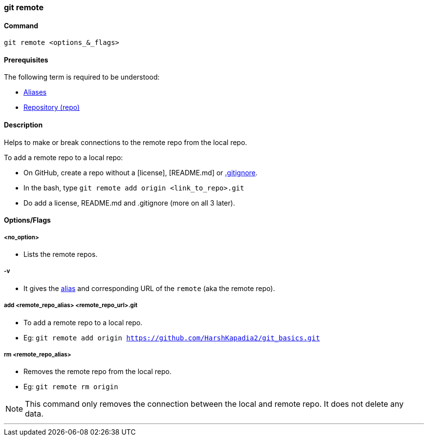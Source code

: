 
=== git remote

==== Command

`git remote <options_&_flags>`

==== Prerequisites

The following term is required to be understood:

* link:index.html#_aliases[Aliases]
* link:index.html#_repository[Repository (repo)]

==== Description

Helps to make or break connections to the remote repo from the local repo.

To add a remote repo to a local repo:

    * On GitHub, create a repo without a [license], [README.md] or link:index.html#_gitignore_file[.gitignore].
    * In the bash, type `git remote add origin <link_to_repo>.git`
    * Do add a license, README.md and .gitignore (more on all 3 later).

==== Options/Flags

===== <no_option>

* Lists the remote repos.

===== -v

* It gives the link:index.html#_aliases[alias] and corresponding URL of the `remote` (aka the remote repo).

===== add <remote_repo_alias> <remote_repo_url>.git

* To add a remote repo to a local repo.
* Eg: `git remote add origin https://github.com/HarshKapadia2/git_basics.git`

===== rm <remote_repo_alias>

* Removes the remote repo from the local repo.
* Eg: `git remote rm origin`

NOTE: This command only removes the connection between the local and remote repo. It does not delete any data.

'''